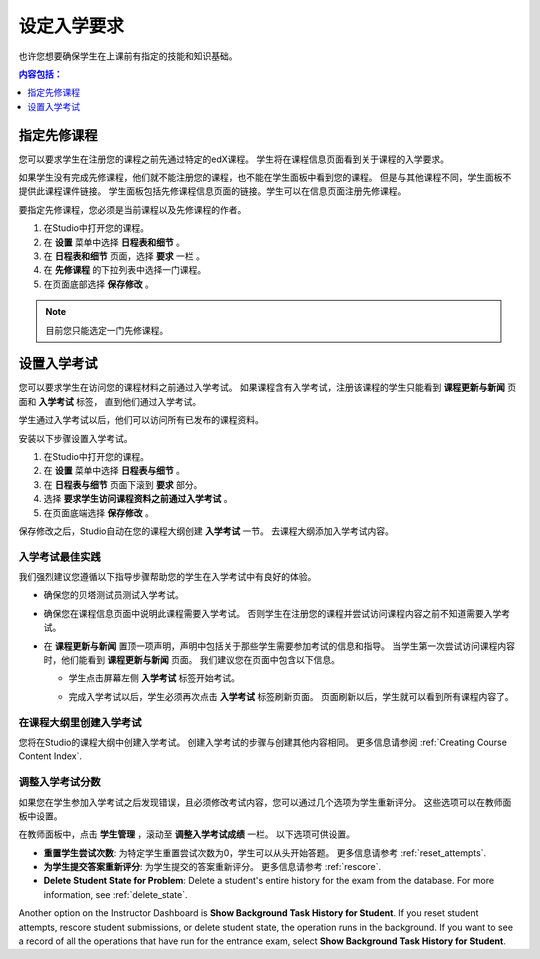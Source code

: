 .. _Set Course Prerequisites:

#########################
设定入学要求
#########################

也许您想要确保学生在上课前有指定的技能和知识基础。

.. contents:: 内容包括：
 :local:
 :depth: 1


.. _Specify Prerequisite Courses:

****************************
指定先修课程
****************************

您可以要求学生在注册您的课程之前先通过特定的edX课程。
学生将在课程信息页面看到关于课程的入学要求。

.. image:: ../../../shared/building_and_running_chapters/Images/PrereqAboutPage.png
  :width: 500
  :alt: A course About page with prerequisite course information circled

如果学生没有完成先修课程，他们就不能注册您的课程，也不能在学生面板中看到您的课程。
但是与其他课程不同，学生面板不提供此课程课件链接。
学生面板包括先修课程信息页面的链接。学生可以在信息页面注册先修课程。

.. image:: ../../../shared/building_and_running_chapters/Images/Prereq_StudentDashboard.png
  :width: 500
  :alt: The Student Dashboard with an available course and a course that is
      unavailable because it has a prerequisite

要指定先修课程，您必须是当前课程以及先修课程的作者。

#. 在Studio中打开您的课程。
#. 在 **设置** 菜单中选择 **日程表和细节** 。 
#. 在 **日程表和细节** 页面，选择 **要求** 一栏 。 
#. 在 **先修课程** 的下拉列表中选择一门课程。 
#. 在页面底部选择 **保存修改** 。

.. note:: 目前您只能选定一门先修课程。


.. _Require an Entrance Exam:

****************************
设置入学考试
****************************

您可以要求学生在访问您的课程材料之前通过入学考试。
如果课程含有入学考试，注册该课程的学生只能看到 **课程更新与新闻** 页面和 **入学考试** 标签，
直到他们通过入学考试。

.. image:: ../../../shared/building_and_running_chapters/Images/EntEx_LandingPage.png
  :width: 500
  :alt: The Course Updates & News page with the Entrance Exam tab circled on the
      left


学生通过入学考试以后，他们可以访问所有已发布的课程资料。

安装以下步骤设置入学考试。

#. 在Studio中打开您的课程。
#. 在 **设置** 菜单中选择 **日程表与细节** 。 
#. 在 **日程表与细节** 页面下滚到 **要求** 部分。 
#. 选择 **要求学生访问课程资料之前通过入学考试** 。 
#. 在页面底端选择 **保存修改** 。

保存修改之后，Studio自动在您的课程大纲创建 **入学考试** 一节。
去课程大纲添加入学考试内容。

==================================
入学考试最佳实践
==================================

我们强烈建议您遵循以下指导步骤帮助您的学生在入学考试中有良好的体验。

* 确保您的贝塔测试员测试入学考试。

* 确保您在课程信息页面中说明此课程需要入学考试。
  否则学生在注册您的课程并尝试访问课程内容之前不知道需要入学考试。


* 在 **课程更新与新闻** 置顶一项声明，声明中包括关于那些学生需要参加考试的信息和指导。
  当学生第一次尝试访问课程内容时，他们能看到 **课程更新与新闻** 页面。
  我们建议您在页面中包含以下信息。

  * 学生点击屏幕左侧 **入学考试** 标签开始考试。 

  * 完成入学考试以后，学生必须再次点击 **入学考试** 标签刷新页面。
    页面刷新以后，学生就可以看到所有课程内容了。

    .. image:: ../../../shared/building_and_running_chapters/Images/EntEx_CourseAccordionAfterPass.png
      :width: 500
      :alt: The student view after the student has passed the entrance exam,
          with all available course sections listed in the course accordion

================================================
在课程大纲里创建入学考试
================================================

您将在Studio的课程大纲中创建入学考试。
创建入学考试的步骤与创建其他内容相同。
更多信息请参阅 :ref:`Creating Course Content Index`.

==================================
调整入学考试分数
==================================

如果您在学生参加入学考试之后发现错误，且必须修改考试内容，您可以通过几个选项为学生重新评分。
这些选项可以在教师面板中设置。

在教师面板中，点击 **学生管理** ，滚动至 **调整入学考试成绩** 一栏。
以下选项可供设置。

* **重置学生尝试次数**: 为特定学生重置尝试次数为0，学生可以从头开始答题。
  更多信息请参考 :ref:`reset_attempts`.

* **为学生提交答案重新评分**: 为学生提交的答案重新评分。
  更多信息请参考 :ref:`rescore`.

* **Delete Student State for Problem**: Delete a student's entire history for
  the exam from the database. For more information, see :ref:`delete_state`.

Another option on the Instructor Dashboard is **Show Background Task History
for Student**. If you reset student attempts, rescore student submissions, or
delete student state, the operation runs in the background. If you want to see
a record of all the operations that have run for the entrance exam, select
**Show Background Task History for Student**.
